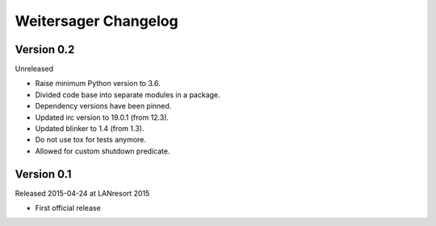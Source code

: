 Weitersager Changelog
=====================


Version 0.2
-----------

Unreleased

- Raise minimum Python version to 3.6.
- Divided code base into separate modules in a package.
- Dependency versions have been pinned.
- Updated irc version to 19.0.1 (from 12.3).
- Updated blinker to 1.4 (from 1.3).
- Do not use tox for tests anymore.
- Allowed for custom shutdown predicate.


Version 0.1
-----------

Released 2015-04-24 at LANresort 2015

- First official release
